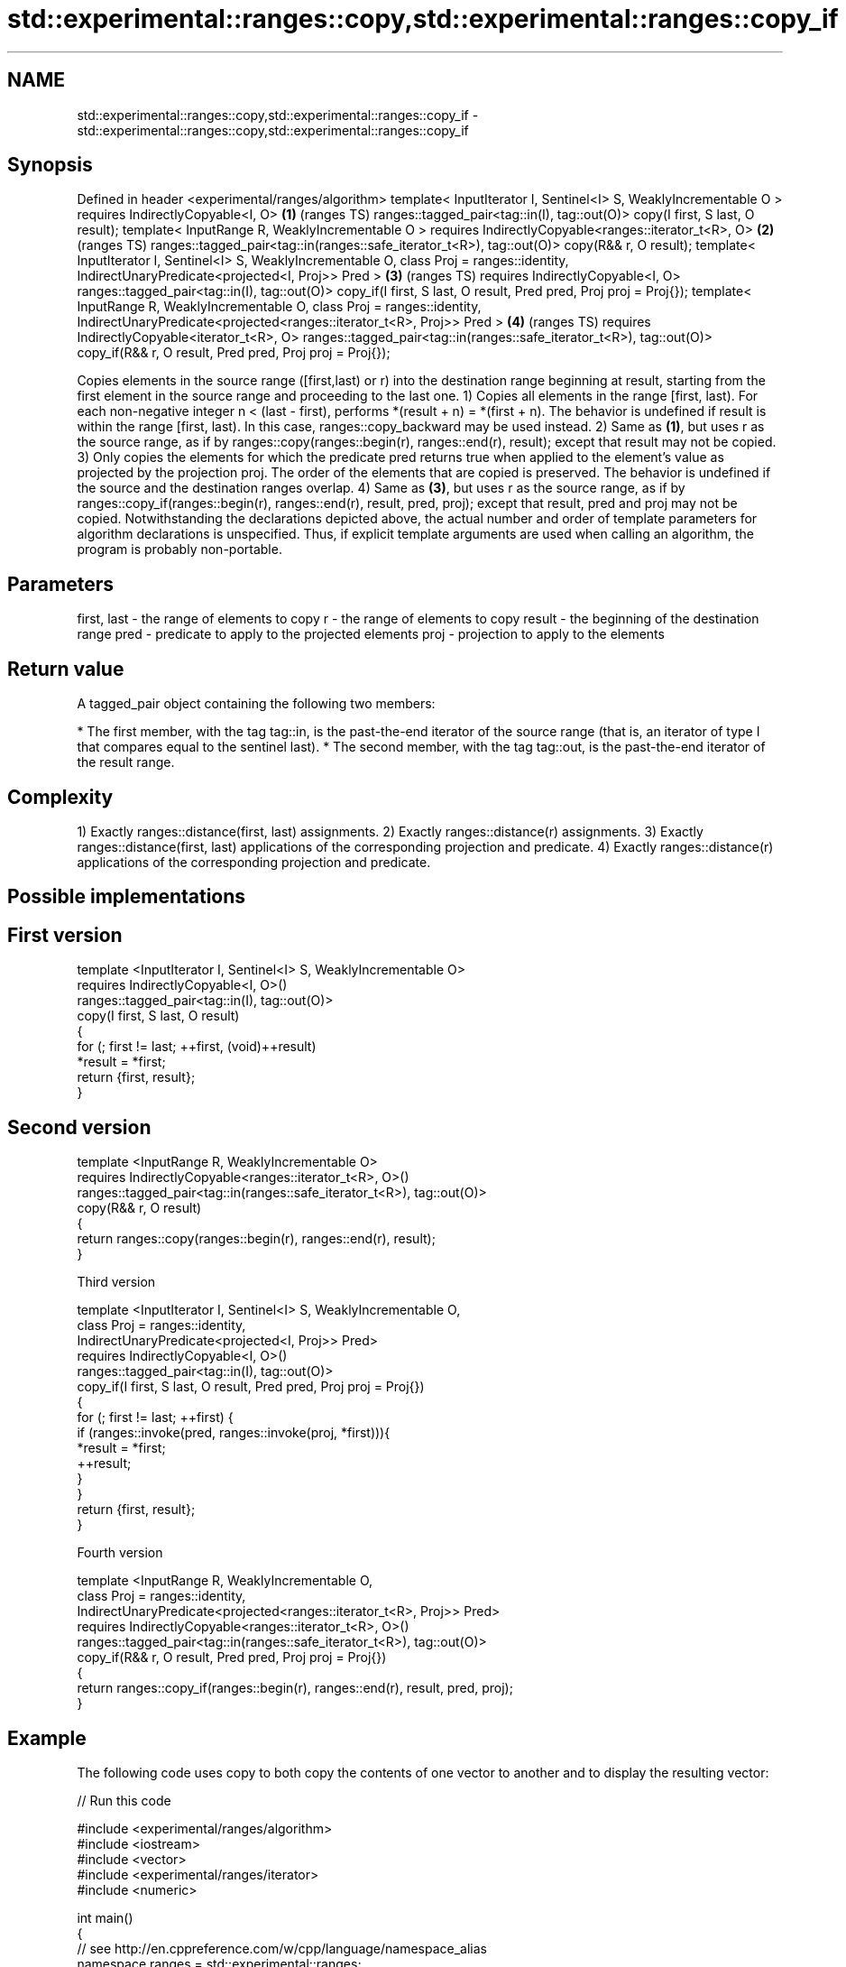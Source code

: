 .TH std::experimental::ranges::copy,std::experimental::ranges::copy_if 3 "2020.03.24" "http://cppreference.com" "C++ Standard Libary"
.SH NAME
std::experimental::ranges::copy,std::experimental::ranges::copy_if \- std::experimental::ranges::copy,std::experimental::ranges::copy_if

.SH Synopsis

Defined in header <experimental/ranges/algorithm>
template< InputIterator I, Sentinel<I> S, WeaklyIncrementable O >
requires IndirectlyCopyable<I, O>                                      \fB(1)\fP (ranges TS)
ranges::tagged_pair<tag::in(I), tag::out(O)>
copy(I first, S last, O result);
template< InputRange R, WeaklyIncrementable O >
requires IndirectlyCopyable<ranges::iterator_t<R>, O>                  \fB(2)\fP (ranges TS)
ranges::tagged_pair<tag::in(ranges::safe_iterator_t<R>), tag::out(O)>
copy(R&& r, O result);
template< InputIterator I, Sentinel<I> S, WeaklyIncrementable O,
class Proj = ranges::identity,
IndirectUnaryPredicate<projected<I, Proj>> Pred >                      \fB(3)\fP (ranges TS)
requires IndirectlyCopyable<I, O>
ranges::tagged_pair<tag::in(I), tag::out(O)>
copy_if(I first, S last, O result, Pred pred, Proj proj = Proj{});
template< InputRange R, WeaklyIncrementable O,
class Proj = ranges::identity,
IndirectUnaryPredicate<projected<ranges::iterator_t<R>, Proj>> Pred >  \fB(4)\fP (ranges TS)
requires IndirectlyCopyable<iterator_t<R>, O>
ranges::tagged_pair<tag::in(ranges::safe_iterator_t<R>), tag::out(O)>
copy_if(R&& r, O result, Pred pred, Proj proj = Proj{});

Copies elements in the source range ([first,last) or r) into the destination range beginning at result, starting from the first element in the source range and proceeding to the last one.
1) Copies all elements in the range [first, last). For each non-negative integer n < (last - first), performs *(result + n) = *(first + n). The behavior is undefined if result is within the range [first, last). In this case, ranges::copy_backward may be used instead.
2) Same as \fB(1)\fP, but uses r as the source range, as if by ranges::copy(ranges::begin(r), ranges::end(r), result); except that result may not be copied.
3) Only copies the elements for which the predicate pred returns true when applied to the element's value as projected by the projection proj. The order of the elements that are copied is preserved. The behavior is undefined if the source and the destination ranges overlap.
4) Same as \fB(3)\fP, but uses r as the source range, as if by ranges::copy_if(ranges::begin(r), ranges::end(r), result, pred, proj); except that result, pred and proj may not be copied.
Notwithstanding the declarations depicted above, the actual number and order of template parameters for algorithm declarations is unspecified. Thus, if explicit template arguments are used when calling an algorithm, the program is probably non-portable.

.SH Parameters


first, last - the range of elements to copy
r           - the range of elements to copy
result      - the beginning of the destination range
pred        - predicate to apply to the projected elements
proj        - projection to apply to the elements


.SH Return value

A tagged_pair object containing the following two members:

* The first member, with the tag tag::in, is the past-the-end iterator of the source range (that is, an iterator of type I that compares equal to the sentinel last).
* The second member, with the tag tag::out, is the past-the-end iterator of the result range.


.SH Complexity

1) Exactly ranges::distance(first, last) assignments.
2) Exactly ranges::distance(r) assignments.
3) Exactly ranges::distance(first, last) applications of the corresponding projection and predicate.
4) Exactly ranges::distance(r) applications of the corresponding projection and predicate.

.SH Possible implementations


.SH First version

  template <InputIterator I, Sentinel<I> S, WeaklyIncrementable O>
    requires IndirectlyCopyable<I, O>()
  ranges::tagged_pair<tag::in(I), tag::out(O)>
    copy(I first, S last, O result)
  {
      for (; first != last; ++first, (void)++result)
          *result = *first;
      return {first, result};
  }

.SH Second version

  template <InputRange R, WeaklyIncrementable O>
    requires IndirectlyCopyable<ranges::iterator_t<R>, O>()
  ranges::tagged_pair<tag::in(ranges::safe_iterator_t<R>), tag::out(O)>
    copy(R&& r, O result)
  {
     return ranges::copy(ranges::begin(r), ranges::end(r), result);
  }

Third version

  template <InputIterator I, Sentinel<I> S, WeaklyIncrementable O,
            class Proj = ranges::identity,
            IndirectUnaryPredicate<projected<I, Proj>> Pred>
    requires IndirectlyCopyable<I, O>()
  ranges::tagged_pair<tag::in(I), tag::out(O)>
    copy_if(I first, S last, O result, Pred pred, Proj proj = Proj{})
  {
      for (; first != last; ++first) {
          if (ranges::invoke(pred, ranges::invoke(proj, *first))){
              *result = *first;
              ++result;
          }
      }
      return {first, result};
  }

Fourth version

  template <InputRange R, WeaklyIncrementable O,
            class Proj = ranges::identity,
            IndirectUnaryPredicate<projected<ranges::iterator_t<R>, Proj>> Pred>
    requires IndirectlyCopyable<ranges::iterator_t<R>, O>()
  ranges::tagged_pair<tag::in(ranges::safe_iterator_t<R>), tag::out(O)>
    copy_if(R&& r, O result, Pred pred, Proj proj = Proj{})
  {
     return ranges::copy_if(ranges::begin(r), ranges::end(r), result, pred, proj);
  }



.SH Example

The following code uses copy to both copy the contents of one vector to another and to display the resulting vector:

// Run this code

  #include <experimental/ranges/algorithm>
  #include <iostream>
  #include <vector>
  #include <experimental/ranges/iterator>
  #include <numeric>

  int main()
  {
      // see http://en.cppreference.com/w/cpp/language/namespace_alias
      namespace ranges = std::experimental::ranges;

      std::vector<int> from_vector(10);
      std::iota(from_vector.begin(), from_vector.end(), 0);

      std::vector<int> to_vector;
      ranges::copy_if(from_vector.begin(), from_vector.end(),
                      ranges::back_inserter(to_vector),
                      [](const auto i) {
                         return i % 3;
                      });
  // or, alternatively,
  //  std::vector<int> to_vector(from_vector.size());
  //  std::copy(from_vector, to_vector.begin());

      std::cout << "to_vector contains: ";

      ranges::copy(to_vector, ranges::ostream_iterator<int>(std::cout, " "));
      std::cout << '\\n';
  }

.SH Output:

  to_vector contains: 1 2 4 5 7 8


.SH See also



copy
copy_if        copies a range of elements to a new location
               \fI(function template)\fP

\fI(C++11)\fP
               copies a range of elements in backwards order
copy_backward  \fI(function template)\fP
               creates a copy of a range that is reversed
reverse_copy   \fI(function template)\fP
               copies a number of elements to a new location
copy_n         \fI(function template)\fP
               assigns a range of elements a certain value
fill           \fI(function template)\fP
               copies a range of elements omitting those that satisfy specific criteria
remove_copy    \fI(function template)\fP
remove_copy_if




